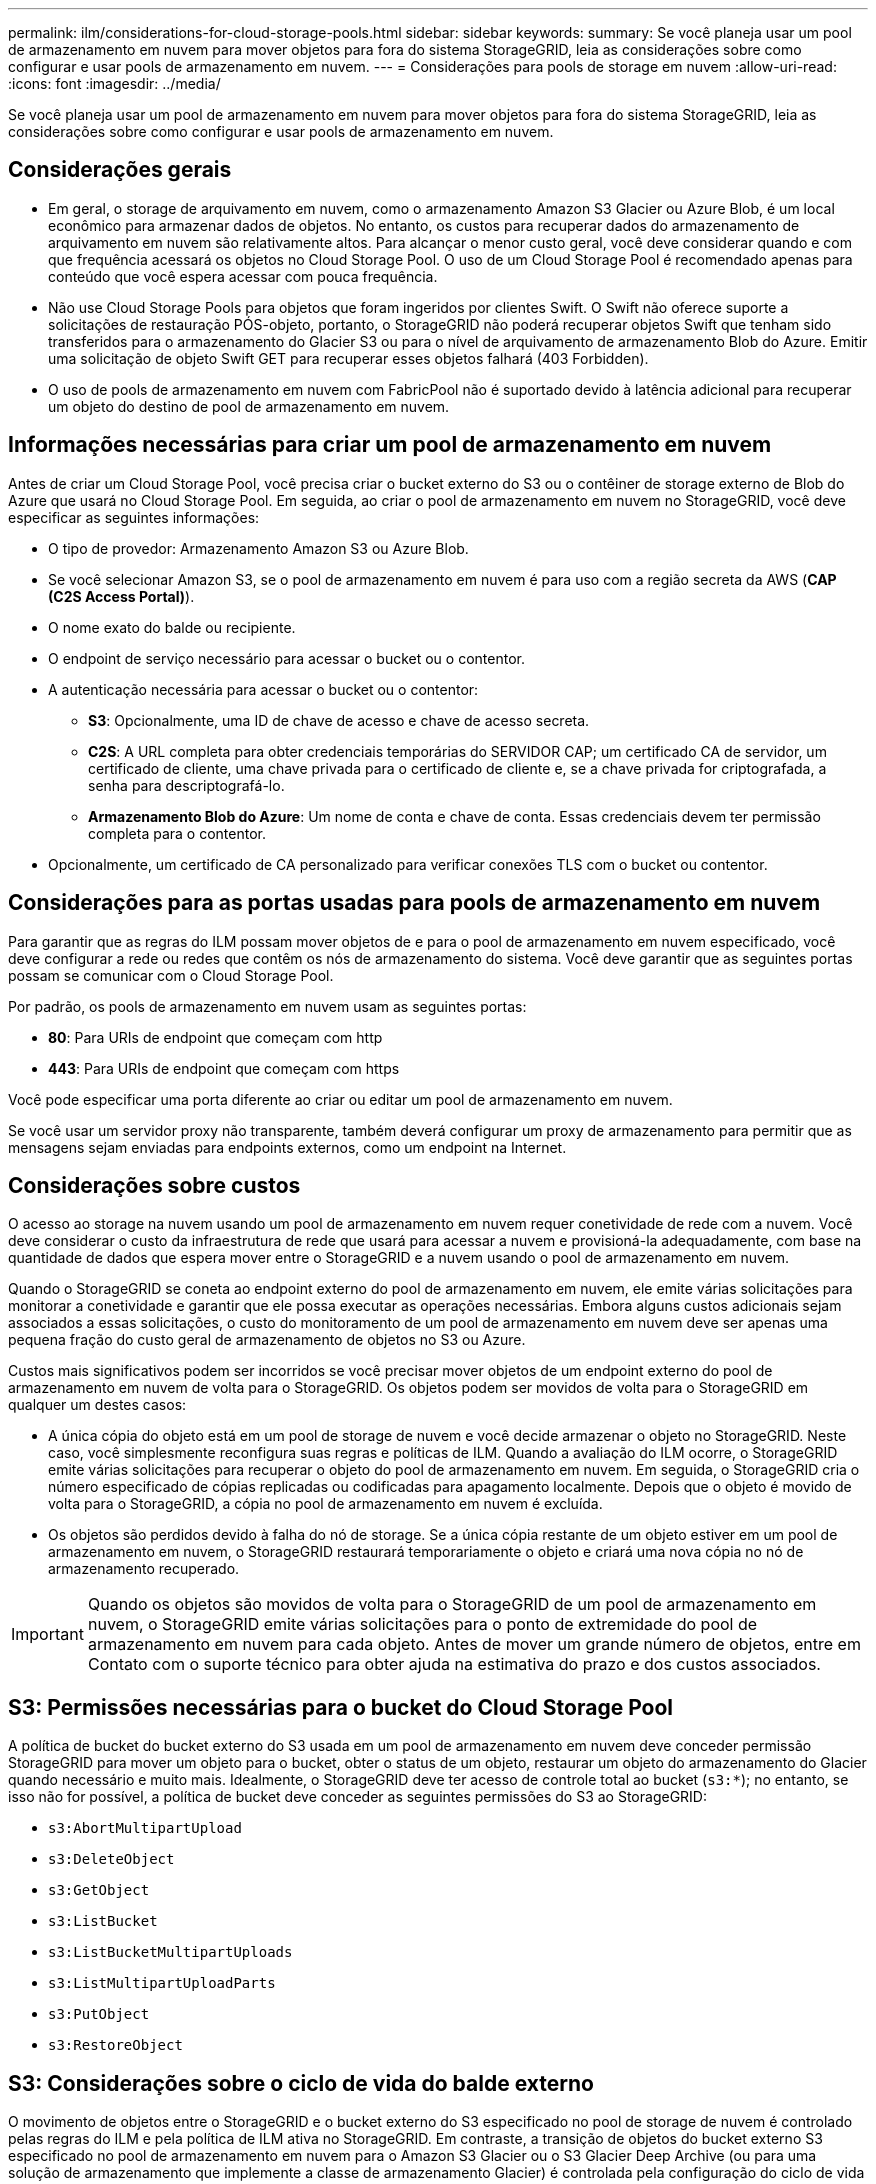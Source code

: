 ---
permalink: ilm/considerations-for-cloud-storage-pools.html 
sidebar: sidebar 
keywords:  
summary: Se você planeja usar um pool de armazenamento em nuvem para mover objetos para fora do sistema StorageGRID, leia as considerações sobre como configurar e usar pools de armazenamento em nuvem. 
---
= Considerações para pools de storage em nuvem
:allow-uri-read: 
:icons: font
:imagesdir: ../media/


[role="lead"]
Se você planeja usar um pool de armazenamento em nuvem para mover objetos para fora do sistema StorageGRID, leia as considerações sobre como configurar e usar pools de armazenamento em nuvem.



== Considerações gerais

* Em geral, o storage de arquivamento em nuvem, como o armazenamento Amazon S3 Glacier ou Azure Blob, é um local econômico para armazenar dados de objetos. No entanto, os custos para recuperar dados do armazenamento de arquivamento em nuvem são relativamente altos. Para alcançar o menor custo geral, você deve considerar quando e com que frequência acessará os objetos no Cloud Storage Pool. O uso de um Cloud Storage Pool é recomendado apenas para conteúdo que você espera acessar com pouca frequência.
* Não use Cloud Storage Pools para objetos que foram ingeridos por clientes Swift. O Swift não oferece suporte a solicitações de restauração PÓS-objeto, portanto, o StorageGRID não poderá recuperar objetos Swift que tenham sido transferidos para o armazenamento do Glacier S3 ou para o nível de arquivamento de armazenamento Blob do Azure. Emitir uma solicitação de objeto Swift GET para recuperar esses objetos falhará (403 Forbidden).
* O uso de pools de armazenamento em nuvem com FabricPool não é suportado devido à latência adicional para recuperar um objeto do destino de pool de armazenamento em nuvem.




== Informações necessárias para criar um pool de armazenamento em nuvem

Antes de criar um Cloud Storage Pool, você precisa criar o bucket externo do S3 ou o contêiner de storage externo de Blob do Azure que usará no Cloud Storage Pool. Em seguida, ao criar o pool de armazenamento em nuvem no StorageGRID, você deve especificar as seguintes informações:

* O tipo de provedor: Armazenamento Amazon S3 ou Azure Blob.
* Se você selecionar Amazon S3, se o pool de armazenamento em nuvem é para uso com a região secreta da AWS (*CAP (C2S Access Portal)*).
* O nome exato do balde ou recipiente.
* O endpoint de serviço necessário para acessar o bucket ou o contentor.
* A autenticação necessária para acessar o bucket ou o contentor:
+
** *S3*: Opcionalmente, uma ID de chave de acesso e chave de acesso secreta.
** *C2S*: A URL completa para obter credenciais temporárias do SERVIDOR CAP; um certificado CA de servidor, um certificado de cliente, uma chave privada para o certificado de cliente e, se a chave privada for criptografada, a senha para descriptografá-lo.
** *Armazenamento Blob do Azure*: Um nome de conta e chave de conta. Essas credenciais devem ter permissão completa para o contentor.


* Opcionalmente, um certificado de CA personalizado para verificar conexões TLS com o bucket ou contentor.




== Considerações para as portas usadas para pools de armazenamento em nuvem

Para garantir que as regras do ILM possam mover objetos de e para o pool de armazenamento em nuvem especificado, você deve configurar a rede ou redes que contêm os nós de armazenamento do sistema. Você deve garantir que as seguintes portas possam se comunicar com o Cloud Storage Pool.

Por padrão, os pools de armazenamento em nuvem usam as seguintes portas:

* *80*: Para URIs de endpoint que começam com http
* *443*: Para URIs de endpoint que começam com https


Você pode especificar uma porta diferente ao criar ou editar um pool de armazenamento em nuvem.

Se você usar um servidor proxy não transparente, também deverá configurar um proxy de armazenamento para permitir que as mensagens sejam enviadas para endpoints externos, como um endpoint na Internet.



== Considerações sobre custos

O acesso ao storage na nuvem usando um pool de armazenamento em nuvem requer conetividade de rede com a nuvem. Você deve considerar o custo da infraestrutura de rede que usará para acessar a nuvem e provisioná-la adequadamente, com base na quantidade de dados que espera mover entre o StorageGRID e a nuvem usando o pool de armazenamento em nuvem.

Quando o StorageGRID se coneta ao endpoint externo do pool de armazenamento em nuvem, ele emite várias solicitações para monitorar a conetividade e garantir que ele possa executar as operações necessárias. Embora alguns custos adicionais sejam associados a essas solicitações, o custo do monitoramento de um pool de armazenamento em nuvem deve ser apenas uma pequena fração do custo geral de armazenamento de objetos no S3 ou Azure.

Custos mais significativos podem ser incorridos se você precisar mover objetos de um endpoint externo do pool de armazenamento em nuvem de volta para o StorageGRID. Os objetos podem ser movidos de volta para o StorageGRID em qualquer um destes casos:

* A única cópia do objeto está em um pool de storage de nuvem e você decide armazenar o objeto no StorageGRID. Neste caso, você simplesmente reconfigura suas regras e políticas de ILM. Quando a avaliação do ILM ocorre, o StorageGRID emite várias solicitações para recuperar o objeto do pool de armazenamento em nuvem. Em seguida, o StorageGRID cria o número especificado de cópias replicadas ou codificadas para apagamento localmente. Depois que o objeto é movido de volta para o StorageGRID, a cópia no pool de armazenamento em nuvem é excluída.
* Os objetos são perdidos devido à falha do nó de storage. Se a única cópia restante de um objeto estiver em um pool de armazenamento em nuvem, o StorageGRID restaurará temporariamente o objeto e criará uma nova cópia no nó de armazenamento recuperado.



IMPORTANT: Quando os objetos são movidos de volta para o StorageGRID de um pool de armazenamento em nuvem, o StorageGRID emite várias solicitações para o ponto de extremidade do pool de armazenamento em nuvem para cada objeto. Antes de mover um grande número de objetos, entre em Contato com o suporte técnico para obter ajuda na estimativa do prazo e dos custos associados.



== S3: Permissões necessárias para o bucket do Cloud Storage Pool

A política de bucket do bucket externo do S3 usada em um pool de armazenamento em nuvem deve conceder permissão StorageGRID para mover um objeto para o bucket, obter o status de um objeto, restaurar um objeto do armazenamento do Glacier quando necessário e muito mais. Idealmente, o StorageGRID deve ter acesso de controle total ao bucket (`s3:*`); no entanto, se isso não for possível, a política de bucket deve conceder as seguintes permissões do S3 ao StorageGRID:

* `s3:AbortMultipartUpload`
* `s3:DeleteObject`
* `s3:GetObject`
* `s3:ListBucket`
* `s3:ListBucketMultipartUploads`
* `s3:ListMultipartUploadParts`
* `s3:PutObject`
* `s3:RestoreObject`




== S3: Considerações sobre o ciclo de vida do balde externo

O movimento de objetos entre o StorageGRID e o bucket externo do S3 especificado no pool de storage de nuvem é controlado pelas regras do ILM e pela política de ILM ativa no StorageGRID. Em contraste, a transição de objetos do bucket externo S3 especificado no pool de armazenamento em nuvem para o Amazon S3 Glacier ou o S3 Glacier Deep Archive (ou para uma solução de armazenamento que implemente a classe de armazenamento Glacier) é controlada pela configuração do ciclo de vida desse bucket.

Se você quiser fazer a transição de objetos do Cloud Storage Pool, crie a configuração de ciclo de vida apropriada no bucket externo do S3 e use uma solução de armazenamento que implemente a classe de armazenamento Glacier e ofereça suporte à API de restauração PÓS-objeto do S3.

Por exemplo, suponha que você queira que todos os objetos movidos do StorageGRID para o pool de armazenamento em nuvem sejam transferidos imediatamente para o armazenamento do Amazon S3 Glacier. Você criaria uma configuração de ciclo de vida no bucket externo do S3 que especifica uma única ação (*transition*) da seguinte forma:

[listing]
----
<LifecycleConfiguration>
  <Rule>
    <ID>Transition Rule</ID>
    <Filter>
       <Prefix></Prefix>
    </Filter>
    <Status>Enabled</Status>
    <Transition>
      <Days>0</Days>
      <StorageClass>GLACIER</StorageClass>
    </Transition>
  </Rule>
</LifecycleConfiguration>
----
Essa regra faria a transição de todos os objetos de bucket para o Amazon S3 Glacier no dia em que foram criados (ou seja, no dia em que foram movidos do StorageGRID para o pool de storage de nuvem).


IMPORTANT: Ao configurar o ciclo de vida do bucket externo, nunca use as ações *Expiration* para definir quando os objetos expiram. As ações de expiração fazem com que o sistema de armazenamento externo exclua objetos expirados. Se você tentar acessar um objeto expirado do StorageGRID, o objeto excluído não será encontrado.

Se você quiser fazer a transição de objetos no Cloud Storage Pool para o S3 Glacier Deep Archive (em vez de para o Amazon S3 Glacier), especifique `<StorageClass>DEEP_ARCHIVE</StorageClass>` no ciclo de vida do bucket. No entanto, esteja ciente de que você não pode usar o `Expedited` nível para restaurar objetos do S3 Glacier Deep Archive.



== Azure: Considerações para o nível de acesso

Ao configurar uma conta de armazenamento do Azure, você pode definir o nível de acesso padrão como Hot or Cool. Ao criar uma conta de storage para uso com um Cloud Storage Pool, você deve usar o Hot Tier como o nível padrão. Mesmo que o StorageGRID defina imediatamente o nível para Arquivo quando ele move objetos para o pool de armazenamento em nuvem, usar uma configuração padrão do Hot garante que você não será cobrada uma taxa de exclusão antecipada para objetos removidos do nível Cool antes do mínimo de 30 dias.



== Azure: Gerenciamento de ciclo de vida não suportado

Não use o gerenciamento de ciclo de vida do Azure Blob Storage para o contêiner usado com um Cloud Storage Pool. As operações do ciclo de vida podem interferir nas operações do Cloud Storage Pool.

.Informações relacionadas
link:creating-cloud-storage-pool.html["Criando um pool de armazenamento em nuvem"]

link:s3-authentication-details-for-cloud-storage-pool.html["S3: Especificando detalhes de autenticação para um pool de armazenamento em nuvem"]

link:c2s-s3-authentication-details-for-cloud-storage-pool.html["C2S S3: Especificando detalhes de autenticação para um pool de armazenamento em nuvem"]

link:azure-authentication-details-for-cloud-storage-pool.html["Azure: Especificando detalhes de autenticação para um pool de armazenamento em nuvem"]

link:../admin/index.html["Administrar o StorageGRID"]
